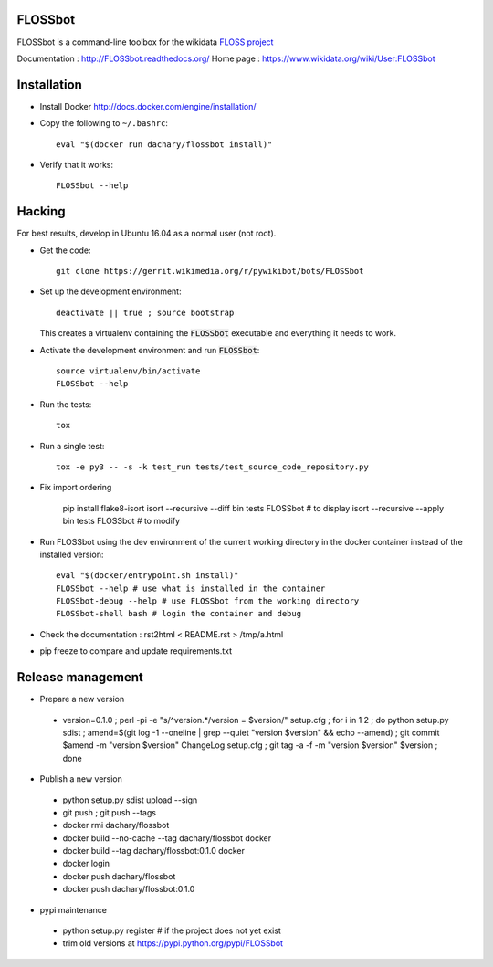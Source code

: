 FLOSSbot
========

FLOSSbot is a command-line toolbox for the wikidata `FLOSS project <https://www.wikidata.org/wiki/Wikidata:WikiProject_Informatics/FLOSS>`_

Documentation : http://FLOSSbot.readthedocs.org/
Home page : https://www.wikidata.org/wiki/User:FLOSSbot

Installation
============

* Install Docker http://docs.docker.com/engine/installation/

* Copy the following to ``~/.bashrc``::

    eval "$(docker run dachary/flossbot install)"

* Verify that it works::

    FLOSSbot --help

Hacking
=======

For best results, develop in Ubuntu 16.04 as a normal user (not root).

* Get the code::

   git clone https://gerrit.wikimedia.org/r/pywikibot/bots/FLOSSbot

* Set up the development environment::

   deactivate || true ; source bootstrap

  This creates a virtualenv containing the :code:`FLOSSbot`
  executable and everything it needs to work.

* Activate the development environment and run :code:`FLOSSbot`::

   source virtualenv/bin/activate
   FLOSSbot --help

* Run the tests::

   tox

* Run a single test::

   tox -e py3 -- -s -k test_run tests/test_source_code_repository.py

* Fix import ordering

   pip install flake8-isort
   isort --recursive --diff bin tests FLOSSbot # to display
   isort --recursive --apply bin tests FLOSSbot # to modify
  
* Run FLOSSbot using the dev environment of the current working
  directory in the docker container instead of the installed version::

   eval "$(docker/entrypoint.sh install)"
   FLOSSbot --help # use what is installed in the container
   FLOSSbot-debug --help # use FLOSSbot from the working directory
   FLOSSbot-shell bash # login the container and debug

* Check the documentation : rst2html < README.rst > /tmp/a.html

* pip freeze to compare and update requirements.txt

Release management
==================

* Prepare a new version

 - version=0.1.0 ; perl -pi -e "s/^version.*/version = $version/" setup.cfg ; for i in 1 2 ; do python setup.py sdist ; amend=$(git log -1 --oneline | grep --quiet "version $version" && echo --amend) ; git commit $amend -m "version $version" ChangeLog setup.cfg ; git tag -a -f -m "version $version" $version ; done

* Publish a new version

 - python setup.py sdist upload --sign
 - git push ; git push --tags
 - docker rmi dachary/flossbot
 - docker build --no-cache --tag dachary/flossbot docker
 - docker build --tag dachary/flossbot:0.1.0 docker
 - docker login
 - docker push dachary/flossbot
 - docker push dachary/flossbot:0.1.0

* pypi maintenance

 - python setup.py register # if the project does not yet exist
 - trim old versions at https://pypi.python.org/pypi/FLOSSbot
